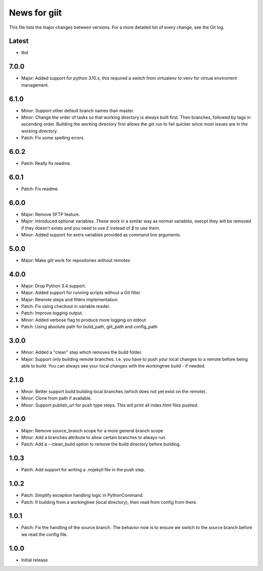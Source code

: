 News for giit
=============

This file lists the major changes between versions. For a more detailed list of
every change, see the Git log.

Latest
------
* tbd

7.0.0
-----
* Major: Added support for python 3.10.x, this required a switch from
  virtualenv to venv for virtual enviroment management.

6.1.0
-----
* Minor: Support other default branch names than master.
* Minor: Change the order of tasks so that working directory is always
  built first. Then branches, followed by tags in ascending order.
  Building the working directory first allows the giit run to fail quicker since
  most issues are in the working directory.
* Patch: Fix some spelling errors.

6.0.2
-----
* Patch: Really fix readme.

6.0.1
-----
* Patch: Fix readme.

6.0.0
-----
* Major: Remove SFTP feature.
* Major: Introduced optional variables. These work in a similar way as normal
  variables, execpt they will be removed if they doesn't exists and you need to
  use `£` instead of `$` to use them.
* Minor: Added support for extra variables provided as command line arguments.

5.0.0
-----
* Major: Make giit work for repositories without remotes

4.0.0
-----
* Major: Drop Python 3.4 support.
* Major: Added support for running scripts without a Git filter.
* Major: Rewrote steps and filters implementation.
* Patch: Fix using checkout in variable reader.
* Patch: Improve logging output.
* Minor: Added verbose flag to produce more logging on stdout
* Patch: Using absolute path for build_path, giit_path and config_path


3.0.0
-----
* Minor: Added a "clean" step which removes the build folder.
* Major: Support only building remote branches. I.e. you have to
  push your local changes to a remote before being able to build.
  You can always see your local changes with the workingtree build -
  if needed.

2.1.0
-----
* Minor: Better support build building local branches (which does
  not yet exist on the remote).
* Minor: Clone from path if available.
* Minor: Support publish_url for push type steps. This will print
  all index.html files pushed.

2.0.0
-----
* Major: Remove source_branch scope for a more general branch scope
* Minor: Add a branches attribute to allow certain branches to
  always run.
* Patch: Add a --clean_build option to remove the build directory
  before building.

1.0.3
-----
* Patch: Add support for writing a .nojekyll file in the push step.

1.0.2
-----
* Patch: Simplify exception handling logic in PythonCommand.
* Patch: If building from a workingtree (local directory), then
  read from config from there.

1.0.1
-----
* Patch: Fix the handling of the source branch. The behavior now is
  to ensure we switch to the source branch before we read the config
  file.

1.0.0
-----
* Initial release
